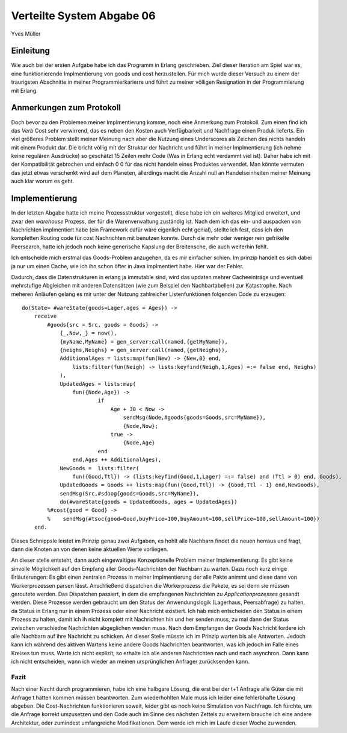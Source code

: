 ==========================
Verteilte System Abgabe 06
==========================

Yves Müller

Einleitung
----------

Wie auch bei der ersten Aufgabe habe ich das Programm in Erlang geschrieben.
Ziel dieser Iteration am Spiel war es, eine funktionierende Implmentierung von
goods und cost herzustellen. Für mich wurde dieser Versuch zu einem der
traurigsten Abschnitte in meiner Programmierkarierre und führt zu meiner
völligen Resignation in der Programmierung mit Erlang.

Anmerkungen zum Protokoll
-------------------------

Doch bevor zu den Problemen meiner Implmentierung komme, noch eine Anmerkung zum
Protokoll. Zum einen find ich das *Verb* Cost sehr verwirrend, das es neben den
Kosten auch Verfügbarkeit und Nachfrage einen Produk lieferts. Ein viel größeres
Problem stellt meiner Meinung nach aber die Nutzung eines Underscores als
Zeichen des nichts handeln mit einem Produkt dar. Die bricht völlig mit der
Struktur der Nachricht und führt in meiner Implmentierung (ich nehme keine
regulären Ausdrücke) so geschätzt 15 Zeilen mehr Code (Was in Erlang echt
verdammt viel ist). Daher habe ich mit der Kompatibilität gebrochen und einfach
0 0 für das nicht handeln eines Produktes verwendet. Man könnte vermuten das
jetzt etwas verschenkt wird auf dem Planeten, allerdings macht die Anzahl null
an Handelseinheiten meiner Meinung auch klar worum es geht.

Implementierung
---------------

In der letzten Abgabe hatte ich meine Prozessstruktur vorgestellt, diese habe
ich ein weiteres Mitglied erweitert, und zwar den *warehouse* Prozess, der für
die Warenverwaltung zuständig ist. Nach dem ich das ein- und auspacken von
Nachrichten implmentiert habe (ein Framework dafür wäre eigenlich echt genial),
stellte ich fest, dass ich den kompletten Routing code für cost Nachrichten mit
benutzen konnte. Durch die mehr oder weniger rein gefrikelte Peersearch, hatte
ich jedoch noch keine generische Kapslung der Breitensche, die auch weiterhin
fehlt. 

Ich entscheide mich erstmal das Goods-Problem anzugehen, da es mir einfacher
schien. Im prinzip handelt es sich dabei ja nur um einen Cache, wie ich ihn
schon öfter in Java implmentiert habe. Hier war der Fehler.

Dadurch, dass die Datenstrukturen in erlang ja immutable sind, wird das updaten
mehrer Cacheeinträge und eventuell mehrstufige Abgleichen mit anderen
Datensätzen (wie zum Beispiel den Nachbartabellen) zur Katastrophe. Nach meheren
Anläufen gelang es mir unter der Nutzung zahlreicher Listenfunktionen folgenden
Code zu erzeugen:

::
    
    do(State= #wareState{goods=Lager,ages = Ages}) ->
        receive 
            #goods{src = Src, goods = Goods} ->
                {_,Now,_} = now(),
                {myName,MyName} = gen_server:call(named,{getMyName}),
                {neighs,Neighs} = gen_server:call(named,{getNeighs}),
                AdditionalAges = lists:map(fun(New) -> {New,0} end,
                    lists:filter(fun(Neigh) -> lists:keyfind(Neigh,1,Ages) =:= false end, Neighs)
                ),  
                UpdatedAges = lists:map(
                    fun({Node,Age}) ->  
                            if  
                                Age + 30 < Now ->  
                                    sendMsg(Node,#goods{goods=Goods,src=MyName}),
                                    {Node,Now};
                                true ->
                                    {Node,Age}
                            end 
                    end,Ages ++ AdditionalAges),
                NewGoods =  lists:filter(
                    fun({Good,Ttl}) -> (lists:keyfind(Good,1,Lager) =:= false) and (Ttl > 0) end, Goods),
                UpdatedGoods = Goods ++ lists:map(fun({Good,Ttl}) -> {Good,Ttl - 1} end,NewGoods),
                sendMsg(Src,#sdoog{goods=Goods,src=MyName}),
                do(#wareState{goods = UpdatedGoods, ages = UpdatedAges})
            %#cost{good = Good} ->
            %    sendMsg(#tsoc{good=Good,buyPrice=100,buyAmount=100,sellPrice=100,sellAmount=100})
        end.

Dieses Schnippsle leistet im Prinzip genau zwei Aufgaben, es hohlt alle Nachbarn
findet die neuen herraus und fragt, dann die Knoten an von denen keine aktuellen
Werte vorliegen.

An dieser stelle entsteht, dann auch eingewaltiges Konzeptionelle Problem meiner
Implementierung: Es gibt keine sinvolle Möglichkeit auf den Empfang aller
Goods-Nachrichten der Nachbarn zu warten. Dazu noch kurz einige Erläuterungen:
Es gibt einen zentralen Prozess in meiner Implmentierung der alle Pakte animmt
und diese dann von Workerprozessen parsen lässt. Anschließend dispatchen die
Workerprozess die Pakete, es sei denn sie müssen geroutete werden. Das
Dispatchen passiert, in dem die empfangenen Nachrichten zu
*Applicationprozesses* gesandt werden. Diese Prozesse werden gebraucht um den
Status der Anwendungslogik (Lagerhaus, Peersabfrage) zu halten, da Status in
Erlang nur in einem Prozess oder einer Nachricht existiert. Ich hab mich
entscheiden den Status in einem Prozess zu halten, damit ich ih nicht komplett
mit Nachrichten hin und her senden muss, zu mal dann der Status zwischen
verschiedne Nachrichten abgeglichen werden muss. Nach dem Empfangen der Goods
Nachricht fordere ich alle Nachbarn auf ihre Nachricht zu schicken. An dieser
Stelle müsste ich im Prinzip warten bis alle Antworten. Jedoch kann ich während
des aktiven Wartens keine andere Goods Nachrichten beantworten, was ich jedoch
im Falle eines Kreises tun muss. Warte ich nicht explizit, so erhalte ich alle
anderen Nachrichten nach und nach asynchron. Dann kann ich nicht entscheiden,
wann ich wieder an meinen ursprünglichen Anfrager zurücksenden kann. 

Fazit
=====

Nach einer Nacht durch programmieren, habe ich eine halbgare Lösung, die erst
bei der t+1 Anfrage alle Güter die mit Anfrage t hätten kommen müssen
beantworten. Zum wiederhohlten Male muss ich leider eine fehlerbhafte Lösung
abgeben. Die Cost-Nachrichten funktionieren soweit, leider gibt es noch keine
Simulation von Nachfrage. Ich fürchte, um die Anfrage korrekt umzusetzen und den
Code auch im Sinne des nächsten Zettels zu erweitern brauche ich eine andere
Architektur, oder zumindest umfangreiche Modifikationen. Dem werde ich mich im
Laufe dieser Woche zu wenden.


